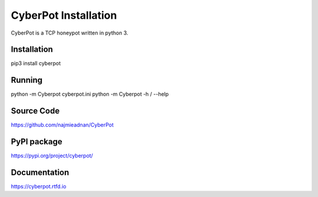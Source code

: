 CyberPot Installation
=====================

CyberPot is a TCP honeypot written in python 3.

Installation
------------
pip3 install cyberpot

Running
-------
python -m Cyberpot cyberpot.ini
python -m Cyberpot -h / --help

Source Code
-----------
https://github.com/najmieadnan/CyberPot

PyPI package
------------
https://pypi.org/project/cyberpot/

Documentation
-------------
https://cyberpot.rtfd.io

